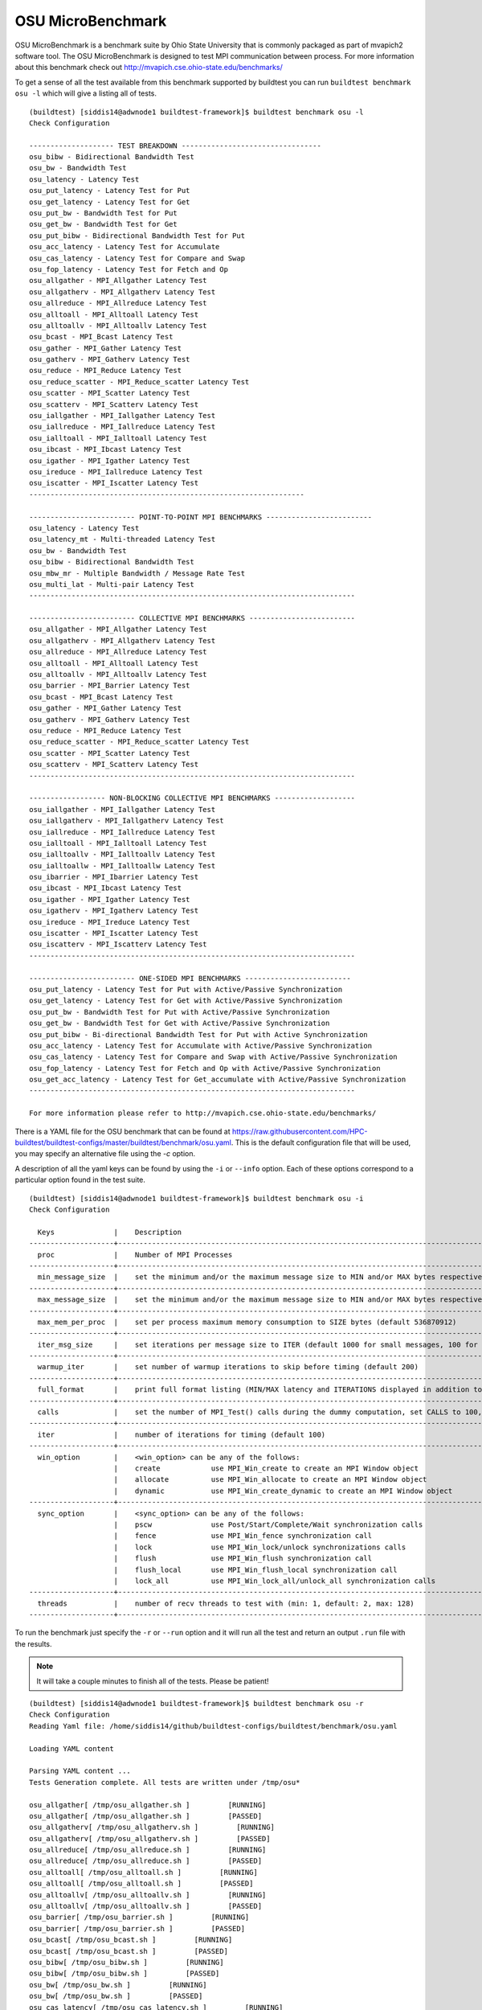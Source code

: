 OSU MicroBenchmark
===================

OSU MicroBenchmark is a benchmark suite by Ohio State University that is commonly packaged
as part of mvapich2 software tool. The OSU MicroBenchmark is designed to test MPI
communication between process. For more information about this benchmark check out
http://mvapich.cse.ohio-state.edu/benchmarks/

.. program-output:: cat docgen/buildtest_benchmark_osu-h.txt


To get a sense of all the test available from this benchmark supported by buildtest you
can run ``buildtest benchmark osu -l`` which will give a listing all of tests.

::

    (buildtest) [siddis14@adwnode1 buildtest-framework]$ buildtest benchmark osu -l
    Check Configuration

    -------------------- TEST BREAKDOWN ---------------------------------
    osu_bibw - Bidirectional Bandwidth Test
    osu_bw - Bandwidth Test
    osu_latency - Latency Test
    osu_put_latency - Latency Test for Put
    osu_get_latency - Latency Test for Get
    osu_put_bw - Bandwidth Test for Put
    osu_get_bw - Bandwidth Test for Get
    osu_put_bibw - Bidirectional Bandwidth Test for Put
    osu_acc_latency - Latency Test for Accumulate
    osu_cas_latency - Latency Test for Compare and Swap
    osu_fop_latency - Latency Test for Fetch and Op
    osu_allgather - MPI_Allgather Latency Test
    osu_allgatherv - MPI_Allgatherv Latency Test
    osu_allreduce - MPI_Allreduce Latency Test
    osu_alltoall - MPI_Alltoall Latency Test
    osu_alltoallv - MPI_Alltoallv Latency Test
    osu_bcast - MPI_Bcast Latency Test
    osu_gather - MPI_Gather Latency Test
    osu_gatherv - MPI_Gatherv Latency Test
    osu_reduce - MPI_Reduce Latency Test
    osu_reduce_scatter - MPI_Reduce_scatter Latency Test
    osu_scatter - MPI_Scatter Latency Test
    osu_scatterv - MPI_Scatterv Latency Test
    osu_iallgather - MPI_Iallgather Latency Test
    osu_iallreduce - MPI_Iallreduce Latency Test
    osu_ialltoall - MPI_Ialltoall Latency Test
    osu_ibcast - MPI_Ibcast Latency Test
    osu_igather - MPI_Igather Latency Test
    osu_ireduce - MPI_Iallreduce Latency Test
    osu_iscatter - MPI_Iscatter Latency Test
    -----------------------------------------------------------------

    ------------------------- POINT-TO-POINT MPI BENCHMARKS -------------------------
    osu_latency - Latency Test
    osu_latency_mt - Multi-threaded Latency Test
    osu_bw - Bandwidth Test
    osu_bibw - Bidirectional Bandwidth Test
    osu_mbw_mr - Multiple Bandwidth / Message Rate Test
    osu_multi_lat - Multi-pair Latency Test
    -----------------------------------------------------------------------------

    ------------------------- COLLECTIVE MPI BENCHMARKS -------------------------
    osu_allgather - MPI_Allgather Latency Test
    osu_allgatherv - MPI_Allgatherv Latency Test
    osu_allreduce - MPI_Allreduce Latency Test
    osu_alltoall - MPI_Alltoall Latency Test
    osu_alltoallv - MPI_Alltoallv Latency Test
    osu_barrier - MPI_Barrier Latency Test
    osu_bcast - MPI_Bcast Latency Test
    osu_gather - MPI_Gather Latency Test
    osu_gatherv - MPI_Gatherv Latency Test
    osu_reduce - MPI_Reduce Latency Test
    osu_reduce_scatter - MPI_Reduce_scatter Latency Test
    osu_scatter - MPI_Scatter Latency Test
    osu_scatterv - MPI_Scatterv Latency Test
    -----------------------------------------------------------------------------

    ------------------ NON-BLOCKING COLLECTIVE MPI BENCHMARKS -------------------
    osu_iallgather - MPI_Iallgather Latency Test
    osu_iallgatherv - MPI_Iallgatherv Latency Test
    osu_iallreduce - MPI_Iallreduce Latency Test
    osu_ialltoall - MPI_Ialltoall Latency Test
    osu_ialltoallv - MPI_Ialltoallv Latency Test
    osu_ialltoallw - MPI_Ialltoallw Latency Test
    osu_ibarrier - MPI_Ibarrier Latency Test
    osu_ibcast - MPI_Ibcast Latency Test
    osu_igather - MPI_Igather Latency Test
    osu_igatherv - MPI_Igatherv Latency Test
    osu_ireduce - MPI_Ireduce Latency Test
    osu_iscatter - MPI_Iscatter Latency Test
    osu_iscatterv - MPI_Iscatterv Latency Test
    -----------------------------------------------------------------------------

    ------------------------- ONE-SIDED MPI BENCHMARKS -------------------------
    osu_put_latency - Latency Test for Put with Active/Passive Synchronization
    osu_get_latency - Latency Test for Get with Active/Passive Synchronization
    osu_put_bw - Bandwidth Test for Put with Active/Passive Synchronization
    osu_get_bw - Bandwidth Test for Get with Active/Passive Synchronization
    osu_put_bibw - Bi-directional Bandwidth Test for Put with Active Synchronization
    osu_acc_latency - Latency Test for Accumulate with Active/Passive Synchronization
    osu_cas_latency - Latency Test for Compare and Swap with Active/Passive Synchronization
    osu_fop_latency - Latency Test for Fetch and Op with Active/Passive Synchronization
    osu_get_acc_latency - Latency Test for Get_accumulate with Active/Passive Synchronization
    -----------------------------------------------------------------------------

    For more information please refer to http://mvapich.cse.ohio-state.edu/benchmarks/


There is a YAML file for the OSU benchmark that can be found at  https://raw.githubusercontent.com/HPC-buildtest/buildtest-configs/master/buildtest/benchmark/osu.yaml.
This is the default configuration file that will be used, you may specify an alternative file using the `-c` option.

A description of all the yaml keys can be found by using the ``-i`` or ``--info`` option. Each of these options
correspond to a particular option found in the test suite.

::

    (buildtest) [siddis14@adwnode1 buildtest-framework]$ buildtest benchmark osu -i
    Check Configuration

      Keys              |    Description
    --------------------+---------------------------------------------------------------------------------------------------------------
      proc              |    Number of MPI Processes
    --------------------+---------------------------------------------------------------------------------------------------------------
      min_message_size  |    set the minimum and/or the maximum message size to MIN and/or MAX bytes respectively
    --------------------+---------------------------------------------------------------------------------------------------------------
      max_message_size  |    set the minimum and/or the maximum message size to MIN and/or MAX bytes respectively
    --------------------+---------------------------------------------------------------------------------------------------------------
      max_mem_per_proc  |    set per process maximum memory consumption to SIZE bytes (default 536870912)
    --------------------+---------------------------------------------------------------------------------------------------------------
      iter_msg_size     |    set iterations per message size to ITER (default 1000 for small messages, 100 for large messages)
    --------------------+---------------------------------------------------------------------------------------------------------------
      warmup_iter       |    set number of warmup iterations to skip before timing (default 200)
    --------------------+---------------------------------------------------------------------------------------------------------------
      full_format       |    print full format listing (MIN/MAX latency and ITERATIONS displayed in addition to AVERAGE latency)
    --------------------+---------------------------------------------------------------------------------------------------------------
      calls             |    set the number of MPI_Test() calls during the dummy computation, set CALLS to 100, 1000, or any number > 0.
    --------------------+---------------------------------------------------------------------------------------------------------------
      iter              |    number of iterations for timing (default 100)
    --------------------+---------------------------------------------------------------------------------------------------------------
      win_option        |    <win_option> can be any of the follows:
                        |    create            use MPI_Win_create to create an MPI Window object
                        |    allocate          use MPI_Win_allocate to create an MPI Window object
                        |    dynamic           use MPI_Win_create_dynamic to create an MPI Window object
    --------------------+---------------------------------------------------------------------------------------------------------------
      sync_option       |    <sync_option> can be any of the follows:
                        |    pscw              use Post/Start/Complete/Wait synchronization calls
                        |    fence             use MPI_Win_fence synchronization call
                        |    lock              use MPI_Win_lock/unlock synchronizations calls
                        |    flush             use MPI_Win_flush synchronization call
                        |    flush_local       use MPI_Win_flush_local synchronization call
                        |    lock_all          use MPI_Win_lock_all/unlock_all synchronization calls
    --------------------+---------------------------------------------------------------------------------------------------------------
      threads           |    number of recv threads to test with (min: 1, default: 2, max: 128)
    --------------------+---------------------------------------------------------------------------------------------------------------


To run the benchmark just specify the ``-r`` or ``--run`` option and it will run all the test and
return an output ``.run`` file with the results.


.. Note:: It will take a couple minutes to finish all of the tests. Please be patient!


::

    (buildtest) [siddis14@adwnode1 buildtest-framework]$ buildtest benchmark osu -r
    Check Configuration
    Reading Yaml file: /home/siddis14/github/buildtest-configs/buildtest/benchmark/osu.yaml

    Loading YAML content

    Parsing YAML content ...
    Tests Generation complete. All tests are written under /tmp/osu*

    osu_allgather[ /tmp/osu_allgather.sh ]         [RUNNING]
    osu_allgather[ /tmp/osu_allgather.sh ]         [PASSED]
    osu_allgatherv[ /tmp/osu_allgatherv.sh ]         [RUNNING]
    osu_allgatherv[ /tmp/osu_allgatherv.sh ]         [PASSED]
    osu_allreduce[ /tmp/osu_allreduce.sh ]         [RUNNING]
    osu_allreduce[ /tmp/osu_allreduce.sh ]         [PASSED]
    osu_alltoall[ /tmp/osu_alltoall.sh ]         [RUNNING]
    osu_alltoall[ /tmp/osu_alltoall.sh ]         [PASSED]
    osu_alltoallv[ /tmp/osu_alltoallv.sh ]         [RUNNING]
    osu_alltoallv[ /tmp/osu_alltoallv.sh ]         [PASSED]
    osu_barrier[ /tmp/osu_barrier.sh ]         [RUNNING]
    osu_barrier[ /tmp/osu_barrier.sh ]         [PASSED]
    osu_bcast[ /tmp/osu_bcast.sh ]         [RUNNING]
    osu_bcast[ /tmp/osu_bcast.sh ]         [PASSED]
    osu_bibw[ /tmp/osu_bibw.sh ]         [RUNNING]
    osu_bibw[ /tmp/osu_bibw.sh ]         [PASSED]
    osu_bw[ /tmp/osu_bw.sh ]         [RUNNING]
    osu_bw[ /tmp/osu_bw.sh ]         [PASSED]
    osu_cas_latency[ /tmp/osu_cas_latency.sh ]         [RUNNING]
    osu_cas_latency[ /tmp/osu_cas_latency.sh ]         [PASSED]
    osu_fop_latency[ /tmp/osu_fop_latency.sh ]         [RUNNING]
    osu_fop_latency[ /tmp/osu_fop_latency.sh ]         [PASSED]
    osu_gather[ /tmp/osu_gather.sh ]         [RUNNING]
    osu_gather[ /tmp/osu_gather.sh ]         [PASSED]
    osu_gatherv[ /tmp/osu_gatherv.sh ]         [RUNNING]
    osu_gatherv[ /tmp/osu_gatherv.sh ]         [PASSED]
    osu_acc_latency[ /tmp/osu_acc_latency.sh ]         [RUNNING]
    osu_acc_latency[ /tmp/osu_acc_latency.sh ]         [PASSED]
    osu_get_bw[ /tmp/osu_get_bw.sh ]         [RUNNING]
    osu_get_bw[ /tmp/osu_get_bw.sh ]         [PASSED]
    osu_iallgather[ /tmp/osu_iallgather.sh ]         [RUNNING]
    osu_iallgather[ /tmp/osu_iallgather.sh ]         [PASSED]
    osu_iallgatherv[ /tmp/osu_iallgatherv.sh ]         [RUNNING]
    osu_iallgatherv[ /tmp/osu_iallgatherv.sh ]         [PASSED]
    osu_ialltoall[ /tmp/osu_ialltoall.sh ]         [RUNNING]
    osu_ialltoall[ /tmp/osu_ialltoall.sh ]         [PASSED]
    osu_ialltoallv[ /tmp/osu_ialltoallv.sh ]         [RUNNING]
    osu_ialltoallv[ /tmp/osu_ialltoallv.sh ]         [PASSED]
    osu_ialltoallw[ /tmp/osu_ialltoallw.sh ]         [RUNNING]
    osu_ialltoallw[ /tmp/osu_ialltoallw.sh ]         [PASSED]
    osu_ibarrier[ /tmp/osu_ibarrier.sh ]         [RUNNING]
    osu_ibarrier[ /tmp/osu_ibarrier.sh ]         [PASSED]
    osu_ibcast[ /tmp/osu_ibcast.sh ]         [RUNNING]
    osu_ibcast[ /tmp/osu_ibcast.sh ]         [PASSED]
    osu_igather[ /tmp/osu_igather.sh ]         [RUNNING]
    osu_igather[ /tmp/osu_igather.sh ]         [PASSED]
    osu_igatherv[ /tmp/osu_igatherv.sh ]         [RUNNING]
    osu_igatherv[ /tmp/osu_igatherv.sh ]         [PASSED]
    osu_iscatter[ /tmp/osu_iscatter.sh ]         [RUNNING]
    osu_iscatter[ /tmp/osu_iscatter.sh ]         [PASSED]
    osu_iscatterv[ /tmp/osu_iscatterv.sh ]         [RUNNING]
    osu_iscatterv[ /tmp/osu_iscatterv.sh ]         [PASSED]
    osu_latency[ /tmp/osu_latency.sh ]         [RUNNING]
    osu_latency[ /tmp/osu_latency.sh ]         [PASSED]
    osu_latency_mt[ /tmp/osu_latency_mt.sh ]         [RUNNING]
    osu_latency_mt[ /tmp/osu_latency_mt.sh ]         [PASSED]
    osu_multi_lat[ /tmp/osu_multi_lat.sh ]         [RUNNING]
    osu_multi_lat[ /tmp/osu_multi_lat.sh ]         [PASSED]
    osu_put_bibw[ /tmp/osu_put_bibw.sh ]         [RUNNING]
    osu_put_bibw[ /tmp/osu_put_bibw.sh ]         [PASSED]
    osu_put_bw[ /tmp/osu_put_bw.sh ]         [RUNNING]
    osu_put_bw[ /tmp/osu_put_bw.sh ]         [PASSED]
    osu_put_latency[ /tmp/osu_put_latency.sh ]         [RUNNING]
    osu_put_latency[ /tmp/osu_put_latency.sh ]         [PASSED]
    osu_reduce[ /tmp/osu_reduce.sh ]         [RUNNING]
    osu_reduce[ /tmp/osu_reduce.sh ]         [PASSED]
    osu_reduce_scatter[ /tmp/osu_reduce_scatter.sh ]         [RUNNING]
    osu_reduce_scatter[ /tmp/osu_reduce_scatter.sh ]         [PASSED]
    osu_scatter[ /tmp/osu_scatter.sh ]         [RUNNING]
    osu_scatter[ /tmp/osu_scatter.sh ]         [PASSED]
    osu_scatterv[ /tmp/osu_scatterv.sh ]         [RUNNING]
    osu_scatterv[ /tmp/osu_scatterv.sh ]         [PASSED]
    Writing Test Results to /tmp/buildtest_16_53_25_01_2019.run
